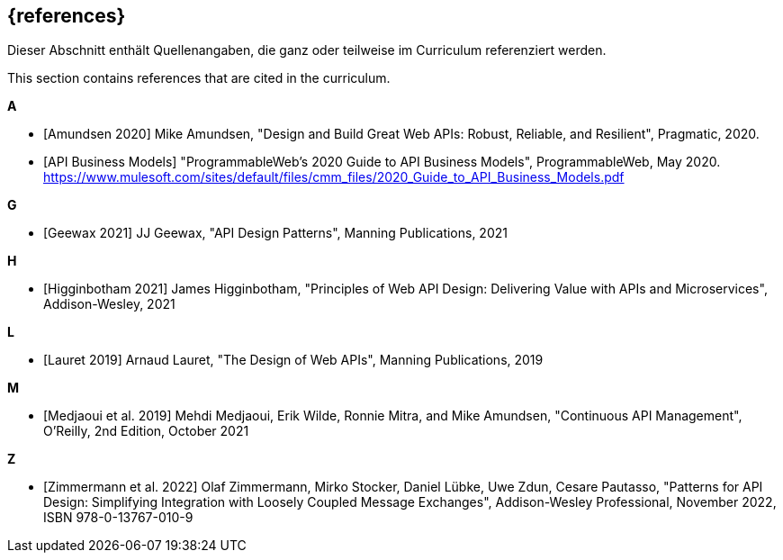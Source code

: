 [bibliography]
== {references}

// tag::DE[]
Dieser Abschnitt enthält Quellenangaben, die ganz oder teilweise im Curriculum referenziert werden.
// end::DE[]

// tag::EN[]
This section contains references that are cited in the curriculum.
// end::EN[]

**A**

- [[[amundsen,Amundsen 2020]]] Mike Amundsen, "Design and Build Great Web APIs: Robust, Reliable, and Resilient", Pragmatic, 2020.

- [[[api-business-models,API Business Models]]] "ProgrammableWeb's 2020 Guide to API Business Models", ProgrammableWeb, May 2020. https://www.mulesoft.com/sites/default/files/cmm_files/2020_Guide_to_API_Business_Models.pdf

**G**

- [[[geewax,Geewax 2021]]] JJ Geewax, "API Design Patterns", Manning Publications, 2021

**H**

- [[[higginbotham,Higginbotham 2021]]] James Higginbotham, "Principles of Web API Design: Delivering Value with APIs and Microservices", Addison-Wesley, 2021

**L**

- [[[lauret,Lauret 2019]]] Arnaud Lauret, "The Design of Web APIs", Manning Publications, 2019

**M**

- [[[medjaoui,Medjaoui et al. 2019]]] Mehdi Medjaoui, Erik Wilde, Ronnie Mitra, and Mike Amundsen, "Continuous API Management", O'Reilly, 2nd Edition, October 2021

**Z**

- [[[zimmermann,Zimmermann et al. 2022]]] Olaf Zimmermann, Mirko Stocker, Daniel Lübke, Uwe Zdun, Cesare Pautasso, "Patterns for API Design: Simplifying Integration with Loosely Coupled Message Exchanges", Addison-Wesley Professional, November 2022, ISBN 978-0-13767-010-9

